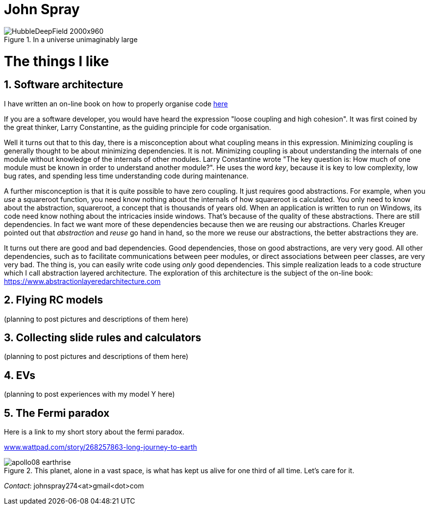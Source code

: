 :doctype: article
:encoding: utf-8
:lang: en
:imagesdir: images


= John Spray



image::HubbleDeepField_2000x960.png[,,title="In a universe unimaginably large"]

:partnums:
:sectnums:

= The things I like

== Software architecture

I have written an on-line book on how to properly organise code  link:https://www.abstractionlayeredarchitecture.com[here]

If you are a software developer, you would have heard the expression "loose coupling and high cohesion". It was first coined by the great thinker, Larry Constantine, as the guiding principle for code organisation. 

Well it turns out that to this day, there is a misconception about what coupling means in this expression. Minimizing coupling is generally thought to be about minimizing dependencies. It is not. Minimizing coupling is about understanding the internals of one module without knowledge of the internals of other modules. Larry Constantine wrote "The key question is: How much of one module must be known in order to understand another module?". He uses the word _key_, because it is key to low complexity, low bug rates, and spending less time understanding code during maintenance. 

A further misconception is that it is quite possible to have zero coupling. It just requires good abstractions. For example, when you _use_ a squareroot function, you need know nothing about the internals of how squareroot is calculated. You only need to know about the abstraction, squareroot, a concept that is thousands of years old. When an application is written to run on Windows, its code need know nothing about the intricacies inside windows. That's because of the quality of these abstractions. There are still dependencies. In fact we want more of these dependencies because then we are reusing our abstractions. Charles Kreuger pointed out that _abstraction_ and _reuse_ go hand in hand, so the more we reuse our abstractions, the better abstractions they are.

It turns out there are good and bad dependencies. Good dependencies, those on good abstractions, are very very good. All other dependencies, such as to facilitate communications between peer modules, or direct associations between peer classes, are very very bad. The thing is, you can easily write code using _only_ good dependencies. 
This simple realization leads to a code structure which I call abstraction layered architecture. The exploration of this architecture is the subject of the on-line book:
link:https://www.abstractionlayeredarchitecture.com[https://www.abstractionlayeredarchitecture.com]


== Flying RC models 

(planning to post pictures and descriptions of them here)

== Collecting slide rules and calculators 

(planning to post pictures and descriptions of them here)

== EVs

(planning to post experiences with my model Y here)

== The Fermi paradox

Here is a link to my short story about the fermi paradox.

link:https://www.wattpad.com/story/268257863-long-journey-to-earth[www.wattpad.com/story/268257863-long-journey-to-earth]



image::apollo08_earthrise.jpg[,,title="This planet, alone in a vast space, is what has kept us alive for one third of all time. Let's care for it." ]

 

_Contact_: johnspray274<at>gmail<dot>com


